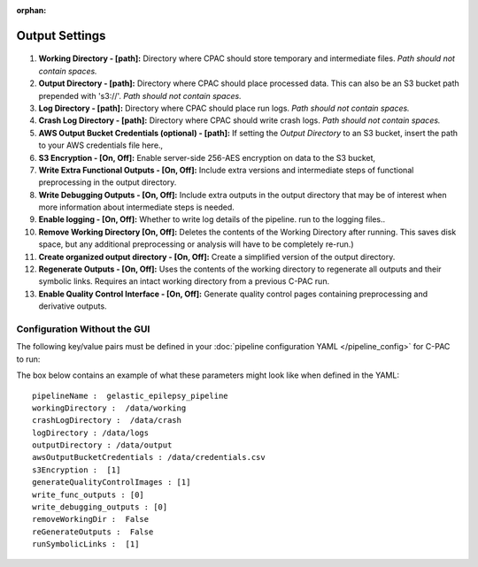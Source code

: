 :orphan:

Output Settings
----------------

.. figure:: /_images/output_gui.png

#. **Working Directory - [path]:** Directory where CPAC should store temporary and intermediate files.  *Path should not contain spaces.*

#. **Output Directory - [path]:** Directory where CPAC should place processed data.  This can also be an S3 bucket path prepended with 's3://'.  *Path should not contain spaces.*

#. **Log Directory - [path]:** Directory where CPAC should place run logs.  *Path should not contain spaces.*

#. **Crash Log Directory - [path]:** Directory where CPAC should write crash logs.  *Path should not contain spaces.*

#. **AWS Output Bucket Credentials (optional) - [path]:**  If setting the *Output Directory* to an S3  bucket, insert the path to your AWS credentials file here.,

#. **S3 Encryption - [On, Off]:** Enable server-side 256-AES encryption on data to the S3 bucket,

#. **Write Extra Functional Outputs - [On, Off]:** Include extra versions and intermediate steps of functional preprocessing in the output directory.

#. **Write Debugging Outputs - [On, Off]:** Include extra outputs in the output directory that may be of interest when more information about intermediate steps is needed.

#. **Enable logging - [On, Off]:** Whether to write log details of the pipeline. run to the logging files..

#. **Remove Working Directory [On, Off]:** Deletes the contents of the Working Directory after running.  This saves disk space, but any additional preprocessing or analysis will have to be completely re-run.)

#. **Create organized output directory - [On, Off]:** Create a simplified version of the output directory.

#. **Regenerate Outputs - [On, Off]:**  Uses the contents of the working directory to regenerate all outputs and their symbolic links.  Requires an intact working directory from a previous C-PAC run.

#. **Enable Quality Control Interface - [On, Off]:** Generate quality control pages containing preprocessing and derivative outputs.

Configuration Without the GUI
""""""""""""""""""""""""""""""

The following key/value pairs must be defined in your :doc:`pipeline configuration YAML </pipeline_config>` for C-PAC to run:

.. csv-table::
    :header: "Key","Description","Potential Values"
    :widths: 5,30,15
    :file: ../_static/params/output_config.csv

The box below contains an example of what these parameters might look like when defined in the YAML::

    pipelineName :  gelastic_epilepsy_pipeline
    workingDirectory :  /data/working
    crashLogDirectory :  /data/crash
    logDirectory : /data/logs
    outputDirectory : /data/output
    awsOutputBucketCredentials : /data/credentials.csv
    s3Encryption :  [1]
    generateQualityControlImages : [1]
    write_func_outputs : [0]
    write_debugging_outputs : [0]
    removeWorkingDir :  False
    reGenerateOutputs :  False
    runSymbolicLinks :  [1]
